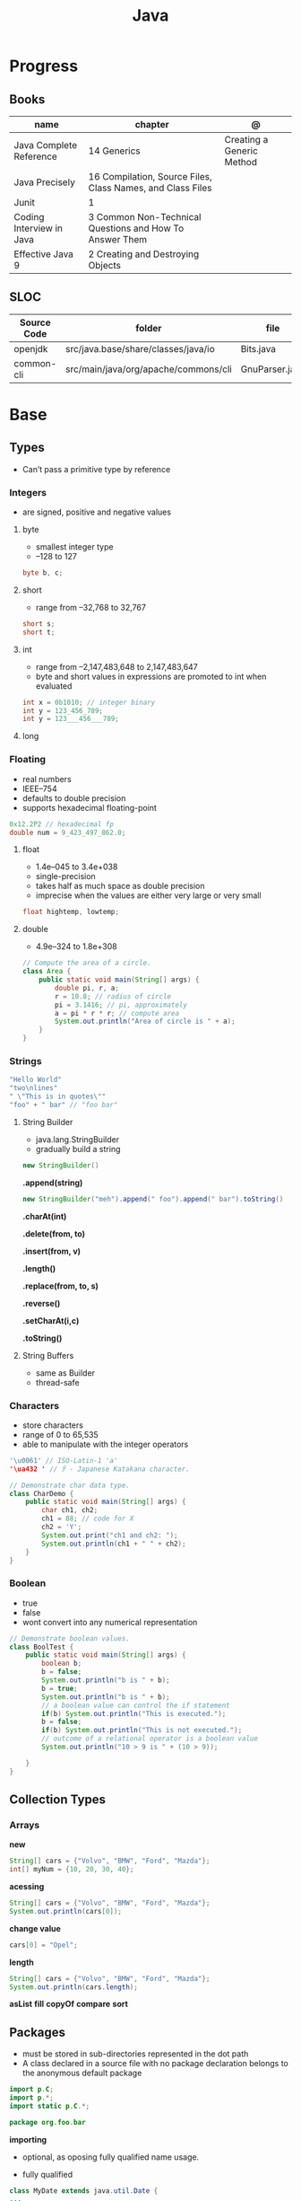#+TITLE: Java

* Progress
** Books
| name                     | chapter                                                    | @                         |
|--------------------------+------------------------------------------------------------+---------------------------|
| Java Complete Reference  | 14 Generics                                                | Creating a Generic Method |
| Java Precisely           | 16 Compilation, Source Files, Class Names, and Class Files |                           |
| Junit                    | 1                                                          |                           |
| Coding Interview in Java | 3 Common Non-Technical Questions and How To Answer Them    |                           |
| Effective Java 9         | 2 Creating and Destroying Objects                          |                           |

** SLOC
| Source Code | folder                               | file           | @ |
|-------------+--------------------------------------+----------------+---|
| openjdk     | src/java.base/share/classes/java/io  | Bits.java      |   |
| common-cli  | src/main/java/org/apache/commons/cli | GnuParser.java |   |

* Base
** Types
- Can’t pass a primitive type by reference

*** Integers
- are signed, positive and negative values

**** byte
- smallest integer type
- –128 to 127

#+begin_src java
byte b, c;
#+end_src

**** short
- range from –32,768 to 32,767

#+begin_src java
short s;
short t;
#+end_src
**** int
- range from –2,147,483,648 to 2,147,483,647
- byte and short values in expressions are promoted to int when evaluated
#+begin_src java
int x = 0b1010; // integer binary
int y = 123_456_789;
int y = 123___456___789;
#+end_src
**** long
*** Floating
- real numbers
- IEEE–754
- defaults to double precision
- supports hexadecimal floating-point

#+begin_src java
0x12.2P2 // hexadecimal fp
double num = 9_423_497_862.0;
#+end_src

**** float
- 1.4e–045 to 3.4e+038
- single-precision
- takes half as much space as double precision
- imprecise when the values are either very large or very small

#+begin_src java
float hightemp, lowtemp;
#+end_src
**** double
- 4.9e–324 to 1.8e+308

#+begin_src java
// Compute the area of a circle.
class Area {
    public static void main(String[] args) {
        double pi, r, a;
        r = 10.8; // radius of circle
        pi = 3.1416; // pi, approximately
        a = pi * r * r; // compute area
        System.out.println("Area of circle is " + a);
    }
}
#+end_src
*** Strings
#+begin_src java
"Hello World"
"two\nlines"
" \"This is in quotes\""
"foo" + " bar" // "foo bar"
#+end_src

**** String Builder
- java.lang.StringBuilder
- gradually build a string

#+begin_src java
new StringBuilder()
#+end_src

*.append(string)*
#+begin_src java
new StringBuilder("meh").append(" foo").append(" bar").toString()
#+end_src

*.charAt(int)*

*.delete(from, to)*

*.insert(from, v)*

*.length()*

*.replace(from, to, s)*

*.reverse()*

*.setCharAt(i,c)*

*.toString()*

**** String Buffers
- same as Builder
- thread-safe

*** Characters
- store characters
- range of 0 to 65,535
- able to manipulate with the integer operators

#+begin_src java
'\u0061' // ISO-Latin-1 'a'
'\ua432 ' // ꐲ - Japanese Katakana character.

// Demonstrate char data type.
class CharDemo {
    public static void main(String[] args) {
        char ch1, ch2;
        ch1 = 88; // code for X
        ch2 = 'Y';
        System.out.print("ch1 and ch2: ");
        System.out.println(ch1 + " " + ch2);
    }
}
#+end_src

*** Boolean
- true
- false
- wont convert into any numerical representation

#+begin_src java
// Demonstrate boolean values.
class BoolTest {
    public static void main(String[] args) {
        boolean b;
        b = false;
        System.out.println("b is " + b);
        b = true;
        System.out.println("b is " + b);
        // a boolean value can control the if statement
        if(b) System.out.println("This is executed.");
        b = false;
        if(b) System.out.println("This is not executed.");
        // outcome of a relational operator is a boolean value
        System.out.println("10 > 9 is " + (10 > 9));

    }
}
#+end_src
** Collection Types
*** Arrays
*new*
#+begin_src java
String[] cars = {"Volvo", "BMW", "Ford", "Mazda"};
int[] myNum = {10, 20, 30, 40};
#+end_src

*acessing*

#+begin_src java
String[] cars = {"Volvo", "BMW", "Ford", "Mazda"};
System.out.println(cars[0]);
#+end_src

*change value*

#+begin_src java
cars[0] = "Opel";
#+end_src

*length*

#+begin_src java
String[] cars = {"Volvo", "BMW", "Ford", "Mazda"};
System.out.println(cars.length);
#+end_src

*asList*
*fill*
*copyOf*
*compare*
*sort*
** Packages
- must be stored in sub-directories represented in the dot path
- A class declared in a source file with no package declaration belongs to the anonymous default package

#+begin_src java
import p.C;
import p.*;
import static p.C.*;

package org.foo.bar
#+end_src

*importing*
- optional, as oposing fully qualified name usage.

- fully qualified
#+begin_src java
class MyDate extends java.util.Date {
...
}
#+end_src

#+begin_src java
import java.util.Date;
import java.io.*;

class MyDate extends Date {
}
#+end_src

** Classes
*** Member Access
*** Local Classes
A local class is declared locally within a block of Java code, rather than as a
member of a class.
#+begin_src java
    // This method creates and returns an Enumeration object
public java.util.Enumeration enumerate() {
    // Here's the definition of Enumerator as a local class
    class Enumerator implements java.util.Enumeration {
        Linkable current;

        public Enumerator() {
            current = head;
        }

        public boolean hasMoreElements() {
            return (current != null);
        }

        public Object nextElement() {
            if (current == null)
                throw new java.util.NoSuchElementException();
            Object value = current;
            current = current.getNext();
            return value;
        }
    }
    // Now return an instance of the Enumerator class defined directly above
    return new Enumerator();
}
#+end_src

** Modifiers
*** final
#+begin_src sh
final int
#+end_src
On methods prevent it to be overriden
#+begin_src sh
final void meth() {
System.out.println("This is a final method.");
}
#+end_src

** Variables
- an identifier, a type, and an optional initialize
- has a scope, which defines their visibility, and lifetime
- must be declared before being used

#+begin_src java
int a, b, c;
int d = 3, e, f = 5;
byte z = 22;
double pi = 3.14159;
char x = 'x';
#+end_src
** Classes
*** Access Control
**** Public
- can be accessed by any other code
- default access
**** Private
- can only be accessed by other members of its class.
**** Protected
- applies only when inheritance is involved
*** Static
- can only directly call other static methods of their class
- can only directly access static variables of their class.
- cannot refer to this or super
- are, essentially, global variables
*** Final
- prevents its contents from being modified, making it, essentially, a constant.
- you must initialize a final field when it is declared.
- can give it a value when it is declared or assign it a value within a constructor


- prevents methods overriding
- sometimes provide a performance enhancement (inline calls)

#+begin_src java
class A {
	final void meth() {
		System.out.println("This is a final method.");
	}
}
class B extends A {
	void meth() { // ERROR! Can't override.
		System.out.println("Illegal!");
	}
}
#+end_src

- prevents inheritance

#+begin_src java
final class A {
	//...
}
// The following class is illegal.
class B extends A { // ERROR! Can't subclass A
	//...
}
#+end_src
*** Seal
*** Inheritance
- inherits all from super object
- single-inheritance
- private on superclass elements are not inherited by subclasses

#+begin_src java
class A {
	int i, j;
	void showij() {
		System.out.println("i and j: " + i + " " + j);
	}
}
// Create a subclass by extending class A.
class B extends A {
	int k;
	void showk() {
		System.out.println("k: " + k);
	}
	void sum() {
		System.out.println("i+j+k: " + (i+j+k));
	}
}
#+end_src
*** super
- must always be the first statement executed inside a subclass’ constructor.
*** Abstract Classes
Defines a superclass that declares the structure of a given abstraction without
providing a complete implementation of every method.

#+begin_src java
// A Simple demonstration of abstract.
abstract class A {
  abstract void callme();
  // concrete methods are still allowed in abstract classes
  void callmetoo() { System.out.println("This is a concrete method."); }
}

class B extends A {
  void callme() { System.out.println("B's implementation of callme."); }
}

class AbstractDemo {
  public static void main(String[] args) {
    B b = new B();
    b.callme();
    b.callmetoo();
  }
}
#+end_src
*** useful methods to implement
#+begin_src java
equals()
hashCode()
toString()
#+end_src
** Interfaces
- Cannot mantain state
- JDK 7: an interface could not define any implementation whatsoever.
- JDK 8: adds a default implementation to an interface method.
- JDK 8: adds static interface methods
- JDK 9: includes private methods

#+begin_src java
interface Callback {
    void callback(int param);
}
#+end_src

- variables are implicitly final and static
- methods and variables are implicitly public.
- interface's method must be public

#+begin_src java
class Client implements Callback { // interface's method must be public
// Implement Callback's interface
    public void callback(int p) {
        System.out.println("callback called with " + p);
    }
}
#+end_src

#+begin_src java
class Client implements Callback {
    // Implement Callback's interface
    public void callback(int p) {
        System.out.println("callback called with " + p);
    }

    void nonIfaceMeth() {
        System.out.println("Classes that implement interfaces " + "may also define other members, too.");
    }
}
#+end_src

Interface as variable reference
- An interface reference variable has knowledge only of the methods declared by its interface declaration.

#+begin_src java
class TestIface {
    public static void main(String[] args) {
        Callback c = new Client();
        c.callback(42);
    }
}
#+end_src

Partial Implementations
- not fully implement the methods required by that interface, then that class must be declared as abstract.
- Any class that inherits Incomplete must implement callback( ) or be declared abstract itself.

#+begin_src java
abstract class Incomplete implements Callback {
    int a, b;

    void show() {
        System.out.println(a + " " + b);
    }
    // ...
}
#+end_src

Nested Interfaces

- member interfaces
- can be declared as public, private, or protected.
- differs from a top-level interface, which must either be declared as public or use the default access level


#+begin_src java
class A {
    // this is a nested interface
    public interface NestedIF {
        boolean isNotNegative(int x);
    }
}

// B implements the nested interface.
class B implements A.NestedIF {
    public boolean isNotNegative(int x) {
        return x < 0 ? false : true;
    }
}

class NestedIFDemo {
    public static void main(String[] args) {
        // use a nested interface reference
        A.NestedIF nif = new B();
        if (nif.isNotNegative(10))
            System.out.println("10 is not negative");
        if (nif.isNotNegative(-12))
            System.out.println("this won't be displayed");
    }
}
#+end_src

Extending interfaces

- must provide implementations for all methods required by the interface inheritance chain

#+begin_src java
// One interface can extend another.
interface A {
    void meth1();
    void meth2();
}

// B now includes meth1() and meth2() -- it adds meth3().
interface B extends A {
    void meth3();
}

// This class must implement all of A and B
class MyClass implements B {
    public void meth1() {
        System.out.println("Implement meth1().");
    }

    public void meth2() {
        System.out.println("Implement meth2().");
    }

    public void meth3() {
        System.out.println("Implement meth3().");
    }
}

class IFExtend {
    public static void main(String[] args) {
        MyClass ob = new MyClass();
        ob.meth1();
        ob.meth2();
        ob.meth3();
    }
}
#+end_src

Default method

- extension method
- provide a body, rather than being abstract.
- supplies an implementation that will be used if no other implementation is explicitly provided
- JDK 8

#+begin_src java
interface IntStack {
    void push(int item); // store an item
    int pop(); // retrieve an item
    // Because clear( ) has a default, it need not be
    // implemented by a preexisting class that uses IntStack.
    default void clear() {
        System.out.println("clear() not implemented.");
    }
}
#+end_src

- refers to a default implementation in an inherited interface by using super.

#+begin_src
Alpha.super.reset();
#+end_src

*Interface static Methods*

- no implementation of the interface is necessary, and no instance of the interface is required, in order to call a static method.

#+begin_src java
public interface MyIF {
    // This is a "normal" interface method declaration.
    // It does NOT define a default implementation.
    int getNumber();

    // This is a default method. Notice that it provides
    // a default implementation.
    default String getString() {
        return "Default String";
    }

    // This is a static interface method.
    static int getDefaultNumber() {
        return 0;
    }
}

// ...
int defNum = MyIF.getDefaultNumber();
#+end_src

*Private Interface Methods*

- only called by a default method or another private method defined by the same interface.
- cannot be used by code outside the interface in which it is defined, including subinterfaces
- used as a shared common piece of code

#+begin_src java
// Another version of IntStack that has a private interface
// method that is used by two default methods.
interface IntStack {
    void push(int item); // store an item

    int pop();
    // retrieve an item

    // A default method that returns an array that contains
    // the top n elements on the stack.
    default int[] popNElements(int n) {
        // Return the requested elements.
        return getElements(n);
    }

    // A default method that returns an array that contains
    // the next n elements on the stack after skipping elements.
    default int[] skipAndPopNElements(int skip, int n) {
        // Skip the specified number of elements.
        getElements(skip);
        // Return the requested elements.
        return getElements(n);
    }

    // A private method that returns an array containing
    // the top n elements on the stack
    private int[] getElements(int n) {
        int[] elements = new int[n];
        for (int i = 0; i < n; i++)
            elements[i] = pop();
        return elements;
    }
}
#+end_src
** Exceptions
- can be generated by the Java run-time system
- can be manually generated by your code
- all exception types are subclasses of the built-in class Throwable

#+begin_src java
try {
// block of code to monitor for errors
}
catch (ExceptionType1 exOb) {
// exception handler for ExceptionType1
}
catch (ExceptionType2 exOb) {
// exception handler for ExceptionType2
}
// ...
finally {
// block of code to be executed after try block ends
}
#+end_src
*** Keywords
*try/catch*
- allows you to fix the error
- prevents the program from automatically terminating
- well-constructed catch clauses should be to resolve the exceptional condition and then continue on as if the error had never happened.
#+begin_src java
class Exc2 {
  public static void main(String[] args) {
    int d, a;
    try { // monitor a block of code.
      d = 0;
      a = 42 / d;
      System.out.println("This will not be printed.");
    } catch (ArithmeticException e) { // catch divide-by-zero error
      System.out.println("Division by zero.");
    }
    Chapter 10 Exception Handling 231 System.out.println(
        "After catch statement.");
  }
}
#+end_src

*throw*

*throws*

*finally*

*Exception class*
- for exceptional conditions that user programs should catch.
- for class that you will subclass to create your own custom exception types.

*Error class*
- indicates errors having to do with the run-time environment
- exceptions that are not expected to be caught under normal circumstances by your program.
*** Types
** Enumerations
- specifies the only values that a data type can legally have.
- can have constructors, methods, and instance variables.
- can have constructors, add instance variables and methods, and even implement interfaces
- inherits from java.lang.Enum

#+begin_src java
enum Apple {
    Jonathan, GoldenDel, RedDel, Winesap, Cortland
}

class EnumDemo {
  public static void main(String[] args) {
    Apple ap;
    ap = Apple.RedDel;
    // Output an enum value.
    System.out.println("Value of ap: " + ap);
    System.out.println();
    ap = Apple.GoldenDel;
    // Compare two enum values.
    if (ap == Apple.GoldenDel)
      System.out.println("ap contains GoldenDel.\n");
    // Use an enum to control a switch statement.
    switch (ap) {
    case Jonathan:
      System.out.println("Jonathan is red.");
      break;
    case GoldenDel:
      System.out.println("Golden Delicious is yellow.");
      break;
    case RedDel:
      System.out.println("Red Delicious is red.");
      break;
    case Winesap:
      System.out.println("Winesap is red.");
      break;
    case Cortland:
      System.out.println("Cortland is red.");
      break;
    }
  }
}
#+end_src

*values*
Returns an array that contains a list of the enumeration constants

#+begin_src java
public static enum-type [ ] values( )
#+end_src

*valueOf*

Returns the enumeration constant whose value corresponds to the string
passed in str.

#+begin_src java
public static enum-type valueOf(String str )
#+end_src

returns the enumeration constant whose value corresponds to the string
passed in str.

#+begin_src java
enum Apple { Jonathan, GoldenDel, RedDel, Winesap, Cortland }
class EnumDemo2 {
  public static void main(String[] args) {
    Apple ap;
    System.out.println("Here are all Apple constants:");
    // use values()
    Apple[] allapples = Apple.values();
    for (Apple a : allapples)
      System.out.println(a);
    System.out.println();
    // use valueOf()
    ap = Apple.valueOf("Winesap");
    System.out.println("ap contains " + ap);
  }
}
#+end_src

*constructor*

#+begin_src java
// Use an enum constructor, instance variable, and method.
enum Apple {
  Jonathan(10),
  GoldenDel(9),
  RedDel(12),
  Winesap(15),
  Cortland(8);
  private int price; // price of each apple
  // Constructor
  Apple(int p) { price = p; }
  int getPrice() { return price; }
}

class EnumDemo3 {
  public static void main(String[] args) {
    Apple ap;

    System.out.println("Winesap costs " + Apple.Winesap.getPrice() +  " cents.\n");

    System.out.println("All apple prices:");
    for (Apple a : Apple.values())
      System.out.println(a + " costs " + a.getPrice() + " cents.");
  }
}
#+end_src

- multiple constructors

#+begin_src java
// Use an enum constructor.
enum Apple {
  Jonathan(10),
  GoldenDel(9),
  RedDel,
  Winesap(15),
  Cortland(8);
  private int price; // price of each apple
  // Constructor
  Apple(int p) { price = p; }
  // Overloaded constructor
  Apple() { price = -1; }
  int getPrice() { return price; }
}
#+end_src

*ordinal*

indicates an enumeration constant’s position in the list of constants.

#+begin_src java
ap.Winesap.ordinal() // 3
#+end_src

*compareTo*

#+begin_src java
ap.Winesap.compareTo(ap.Cortland) // -1
#+end_src

*equals*

#+begin_src java
ap.Winesap.equals(ap.Cortland) // false
 m.Winesap == m.Cortland // false
#+end_src
** Streams
** Annotations
- @ declares an  annotation type to the compiler
- annotation can be annotated.
- JDK 8: adds the ability to annotate type use
-
#+begin_src java
// A simple annotation type.
@interface MyAnno {
    String str();
    int val();
}
#+end_src

*Meta Annotations*

*Retention Policies*
- determines at what point an annotation is discarded: SOURCE, CLASS, and RUNTIME
- SOURCE: retained only in the source file and is discarded during compilation.
- CLASS: stored in the .class file during compilation. However, it is not available through the JVM during run time.
- RUNTIME: stored in the .class file during compilation and is available through the JVM during run time. Thus, RUNTIME retention
offers the greatest annotation persistence.

#+begin_src java
@Retention(RetentionPolicy.RUNTIME)
@interface MyAnno {
    String str();
    int val();
}
#+end_src

*getAnnotation*
- returns a reference to the annotation
- returns null if the annotation is not found

#+begin_src java
<A extends Annotation> getAnnotation(Class<A> annoType)
#+end_src

#+begin_src java
import java.lang.annotation.*;
import java.lang.reflect.*;

@Retention(RetentionPolicy.RUNTIME)
@interface MyAnno {
  String str();
  int val();
}

class Meta {
  // myMeth now has two arguments.
  @MyAnno(str = "Two Parameters", val = 19)
  public static void myMeth(String str, int i) {
    Meta ob = new Meta();
    try {
      Class<?> c = ob.getClass();
      // Here, the parameter types are specified.
      Method m = c.getMethod("myMeth", String.class, int.class);
      MyAnno anno = m.getAnnotation(MyAnno.class);
      System.out.println(anno.str() + " " + anno.val());
    } catch (NoSuchMethodException exc) {
      System.out.println("Method Not Found.");
    }
  }
  public static void main(String[] args) { myMeth("test", 10); }
}
#+end_src

*getAnnotations*

#+begin_src java
Annotation[ ] getAnnotations( )
#+end_src

#+begin_src java
Meta2 ob = new Meta2();
Annotation[] annos = ob.getClass().getAnnotations();

Method m = ob.getClass( ).getMethod("myMeth");
annos = m.getAnnotations();
#+end_src

*Default Values*
Default values that will be used if no value is specified when the annotation is applied

#+begin_src java
type member( ) default value ;
#+end_src

#+begin_src java
@Retention(RetentionPolicy.RUNTIME)
@interface MyAnno {
    String str() default "Testing";
    int val() default 9000;
}

@MyAnno() // both str and val default
@MyAnno(str = "some string") // val defaults
@MyAnno(val = 100) // str defaults
@MyAnno(str = "Testing", val = 100) // no defaults
#+end_src

*Marker Annotations*

** Generics
Creates classes, interfaces, and methods that will work in a type-safe manner
with various kinds of data

- Parameterized types
- Any valid identifier could have been used, but T is traditional.
- Recommended that type parameter names be single-character capital letters (T,V,E)
- In essence, through generics, run-time errors are converted into compile-time errors

|        |                                                |
|--------+------------------------------------------------|
| JDK 10 | Cannot use var as the name of a type parameter |
|        |                                                |

#+begin_src java
class-name<type-arg-list > var-name = new class-name<type-arg-list >(cons-arg-list);
#+end_src

- as constructor param
#+begin_src java
Gen(T o) {
    ob = o;
}
#+end_src

- as a method return type

#+begin_src java
T getOb() {
    return ob;
}
#+end_src

- the type argument passed to the type parameter must be a reference type
#+begin_src java
Gen<Integer> intOb = new Gen<Integer>(53); // Correct!
Gen<int> intOb = new Gen<int>(53); // Error, can't use primitive type
#+end_src

#+begin_src java
class Gen<T> {
  T ob;

  Gen(T o) {
    ob = o;
  }

  T getOb() {
    return ob;
  }

  void showType() {
    System.out.println("Type of T is " + ob.getClass().getName());
  }
}

public static void main(String[] args) {
  Gen<Integer> iOb;

  iOb = new Gen<Integer>(88);

  iOb.showType();

  int v = iOb.getOb();

  Gen<String> strOb = new Gen<String>("Generics Test");

  strOb.showType();

  String str = strOb.getOb();
}
#+end_src

*more than one type parameter*

#+begin_src java
class TwoGen<T, V> {
    T ob1;
    V ob2;

    TwoGen(T o1, V o2) {
        ob1 = o1;
        ob2 = o2;
    }

    void showTypes() {
        System.out.println("Type of T is " + ob1.getClass().getName());
        System.out.println("Type of V is " + ob2.getClass().getName());
    }

    T getOb1() {
        return ob1;
    }

    V getOb2() {
        return ob2;
    }
}

class SimpGen {
    public static void main(String[] args) {
        TwoGen<Integer, String> tgObj = new TwoGen<Integer, String>(88, "Generics");

        tgObj.showTypes();

        int v = tgObj.getOb1();
        System.out.println("value: " + v);

        String str = tgObj.getOb2();
        System.out.println("value: " + str);
    }
}
#+end_src

*Bounded Types*
Limit the types that can be passed to a type parameter.
- can also use a type intersection in a cast.

#+begin_src java
class Stats<T extends Number> {
  T[] nums;

  Stats(T[] o) { nums = o; }

  double average() {
    double sum = 0.0;
    for (int i = 0; i < nums.length; i++)
      sum += nums[i].doubleValue();
    return sum / nums.length;
  }
}

// multiple bounded types
class Gen<T extends MyClass & MyInterface> {}
#+end_src

*Wildcard Arguments*
The wildcard argument is specified by the ?, and it represents an unknown type.

#+begin_src java
// Notice the use of the wildcard.
boolean isSameAvg(Stats<?> ob) {
  if(average() == ob.average())
    return true;

  return false;
}
#+end_src

*Bounded Wildcards*
- match any type as long as it is that type, or a class derived from it.

upper bound
#+begin_src java
<? extends superclass>
#+end_src

lower bound
- only classes that are superclasses of subclass are acceptable arguments. This is an inclusive clause.

#+begin_src java
<? super subclass>
#+end_src

#+begin_src java
static void showXYZ(Coords<? extends ThreeD> c) {
  System.out.println("X Y Z Coordinates:");
  for(int i=0; i < c.coords.length; i++)
    System.out.println(c.coords[i].x + " " +
                       c.coords[i].y + " " +
                       c.coords[i].z);
  System.out.println();
}
#+end_src

** Autoboxing
** Type Wrappers
- classes that encapsulate a primitive type within an object.

*Character*
- JDK 9: the Character constructor was deprecated,
- JDK 16: it has been deprecated for removal.
 - Its recommended that you use the static method valueOf( ) to obtain a Character object.

#+begin_src java
static Character valueOf(char ch)
#+end_src

Get value contained in a Character object,
#+begin_src java
char charValue( )
#+end_src

*Boolean*

#+begin_src java
static Boolean valueOf(boolean boolValue)
static Boolean valueOf(String boolString)
#+end_src
#+begin_src java
boolean booleanValue( )
#+end_src

*numeric*

#+begin_src java
static Integer valueOf(int val)
static Integer valueOf(String valStr) throws NumberFormatException
#+end_src

* Standard Library
** java.lang
** java.lang.reflect
*** AnnotatedElement

- Interface
- java.lang.reflect

#+begin_src java
Annotation[ ] getDeclaredAnnotations( )
#+end_src

#+begin_src java
Annotation[ ] getAnnotations( )
#+end_src


#+begin_src java
<A extends Annotation> getAnnotation(Class<A> annoType)
#+end_src

#+begin_src java
default boolean isAnnotationPresent(Class<? extends Annotation> annoType)
#+end_src

#+begin_src java
getDeclaredAnnotation( )
getAnnotationsByType()
getDeclaredAnnotationsByType( )
#+end_src

* Commands
** java
launch a Java application

*-jar*

#+begin_src java
java -jar target/taco-cloud-0.0.1-SNAPSHOT.jar
#+end_src

*-cp*

#+begin_src shell
java -cp target/zae-1.0-SNAPSHOT.jar org.easbarba.zae.App
#+end_src

*-m or --module module[/mainclass]*

*--list-modules*

*cp*

#+begin_src shell
java -cp target/cdeps-0.1.0.jar clojure.main -m com.tomekw.cdeps.core
#+end_src

** jlink
#+begin_src sh
jlink --add-modules java.base --output javao
#+end_src
** jar
#+begin_src shell
jar vcf p.jar c
#+end_src
** javac
Read Java declarations and compile them into class files
** javadoc
** javap
** jshell

* Utilities
- jlink
- jpackage
  -
* Environment Variables
*JAVA_HOME*
*JDK_JAVA_OPTIONS*

* Library
** String
** Object
- superclass of all other classes
- reference variable of type Object can refer to an object of any other class.
*** methods
|           |   |
|-----------+---|
| clone     |   |
| equals    |   |
| finalize  |   |
| getClass  |   |
| hashCode  |   |
| notify    |   |
| notifyAll |   |
| toString  |   |
| wait      |   |

*** Passed as Param
- Pass as reference, will change the object passsed as param outside of method.
* Scripting
- remove .java extension
- chmod +x
- add shebang w/ *--source N*
- java dependencies can be added w/ *-cp /path/to/xxx.jar*

#+begin_src java
#!/usr/bin/java --source 17

public class HelloScripting {
	public static void main(String[] args) {
		System.out.println("Hello " + args[0]);
	}
}

#+end_src
* Projects idea
** misc
xcdesz4 points7 hours ago
The Baeldung spring-boot tutorials are excellent and pretty beginner friendly. I use them even after doing this stuff for years.

If you are going into java, Spring-Boot is probably something you must learn. For starters, make a basic rest-api for a CRUD app, using JPA to write to a SQL database, like PostGres. That is the standard baseline for most java projects that you will encounter in the wild.

Also learn how to write unit tests for the backend endpoints. Learn Git as well, and you will fit right in to most java teams.

A simple spring boot project with static apis would be great, make sure you are familiar with maven or gradle. Get use to postman and calling them locally. Then add a database like postgres and interface it with spring data. After that's working with simple CRUD apis then you can start looking at something like docker or testing or w.e youre interested in. The key is just start small and keep adding onto it. I did something like this awhile ago.
* Jobs
** oracle backend
BS or MS degree in Computer Science or related field
3+ years of professional experience in industry
Experienced and efficient programmer in Java
Demonstrable strong programming skills in core Java by writing performant and extensible code
Firm grasp of cloud software concepts
Good familiarity and understanding of software design patterns
Experience writing well-maintainable RESTful web services
Experience with REST APIs, JSON, Web Security, and micro-services architecture
Basic understanding of distributed systems
Eager to work on a highly scalable, performance optimized infrastructure which elastically handles customer needs
Ability to adapt to a fast-paced work environment and can quickly adjust to changing priorities
Detail oriented with focus on quality of the product, data, and code
Fluency in spoken/read/written English
** redhat senior java
Broad experience with technologies like Apache Kafka, Keycloak, API Management, Apache Camel and Fuse, Spring Boot, microservices, and serverless and functions
3+ years of experience working in a top-tier systems vendor, either in software engineering, consulting, sales engineering, or a solutions architect role
5+ years of experience with full life cycle application development, including proven architecture experience, e.g., agile methodology, continuous integration and continuous delivery (CI/CD), test-driven development (TDD), service-oriented architecture (SOA), message-oriented middleware (MOM), governance, high availability, scaling, distributed applications, clustering, etc.
3+ years of experience with cloud, e.g., Amazon Web Services (AWS), Google Cloud Platform (GCP), and Microsoft Azure, and container technologies, mainly Docker and Kubernetes or Red Hat OpenShift Container Platform
Ability to develop excellent presentation skills; ability to present to small and large groups of mixed audiences like business, technical, management, and leadership
Excellent written and verbal communication skills in English
Willingness to travel up to 50% of the time, within the North America region, when needed for events and meetings
Project lead, architecture design, or sales engineering experience is a plus
Bachelor's or master's degree is a plus
** Kamila code
- lambda
- stream
- datetime
- git
- linux
- api rest
- http
- maven
- gradle
- spring: web boot data security
- test unit junit mockito piramede test
- swagger
- nuvem: aws
- mensageria
- scrum, agile
- microserviços
** Vincius Godoy
Com certeza, pode ficar no final da lista. Nesse meio tempo vale mais a pena estudar algumas tecnologias importantes como a Collections, o JPA e o SpringBoot. Além de aprofundar o uso de reflexão e anotations.

